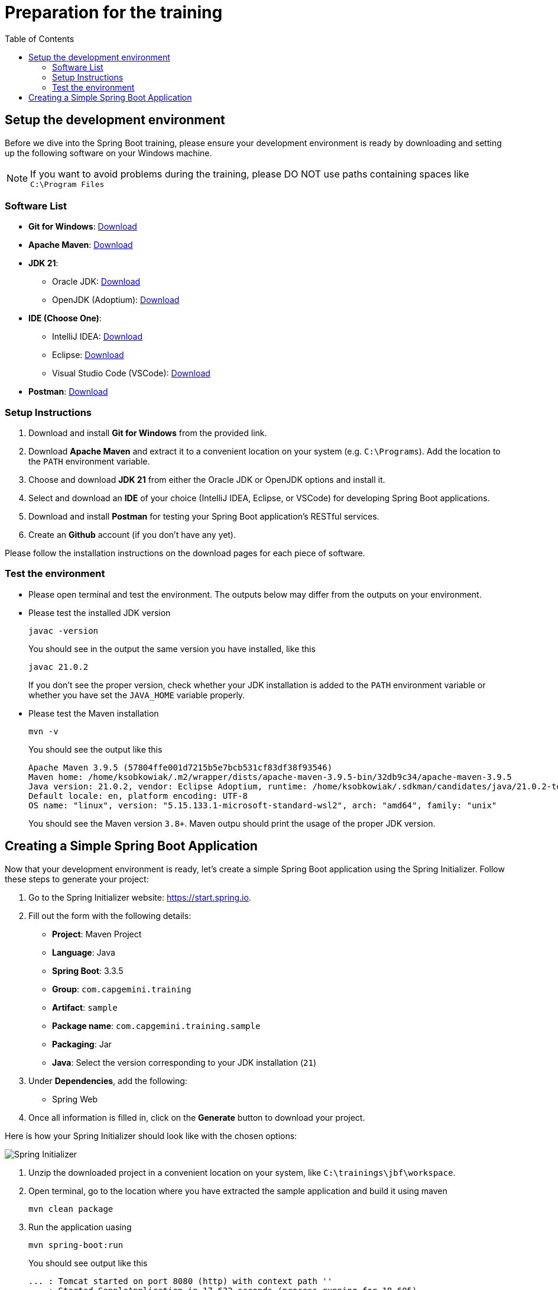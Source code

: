 :toc: macro

= Preparation for the training

toc::[]

== Setup the development environment

Before we dive into the Spring Boot training, please ensure your development environment is ready by downloading and setting up the following software on your Windows machine.

[NOTE]
====
If you want to avoid problems during the training, please DO NOT use paths containing spaces like `C:\Program Files`
====

=== Software List

- *Git for Windows*: link:https://git-scm.com/download/win[Download]
- *Apache Maven*: link:https://maven.apache.org/download.cgi[Download]
- *JDK 21*:
  ** Oracle JDK: link:https://www.oracle.com/java/technologies/javase/jdk21-archive-downloads.html[Download]
  ** OpenJDK (Adoptium): link:https://adoptium.net/[Download]
- *IDE (Choose One)*:
  ** IntelliJ IDEA: link:https://www.jetbrains.com/idea/download/#section=windows[Download]
  ** Eclipse: link:https://www.eclipse.org/downloads/[Download]
  ** Visual Studio Code (VSCode): link:https://code.visualstudio.com/Download[Download]
- *Postman*: link:https://www.postman.com/downloads/[Download]

=== Setup Instructions

. Download and install *Git for Windows* from the provided link.
. Download *Apache Maven* and extract it to a convenient location on your system (e.g. `C:\Programs`). Add the location to the `PATH` environment variable.
. Choose and download *JDK 21* from either the Oracle JDK or OpenJDK options and install it.
. Select and download an *IDE* of your choice (IntelliJ IDEA, Eclipse, or VSCode) for developing Spring Boot applications.
. Download and install *Postman* for testing your Spring Boot application's RESTful services.
. Create an *Github* account (if you don't have any yet).

Please follow the installation instructions on the download pages for each piece of software.

=== Test the environment

- Please open terminal and test the environment. The outputs below may differ from the outputs on your environment. 
- Please test the installed JDK version
+
--
[source,bash]
--------
javac -version
--------
--
You should see in the output the same version you have installed, like this
+
--
[source,bash]
--------
javac 21.0.2
--------
--
If you don't see the proper version, check whether your JDK installation is added to the `PATH` environment variable or whether you have set the `JAVA_HOME` variable properly.
- Please test the Maven installation
+
--
[source,bash]
--------
mvn -v
--------
--
You should see the output like this
+
--
[source,bash]
--------
Apache Maven 3.9.5 (57804ffe001d7215b5e7bcb531cf83df38f93546)
Maven home: /home/ksobkowiak/.m2/wrapper/dists/apache-maven-3.9.5-bin/32db9c34/apache-maven-3.9.5
Java version: 21.0.2, vendor: Eclipse Adoptium, runtime: /home/ksobkowiak/.sdkman/candidates/java/21.0.2-tem
Default locale: en, platform encoding: UTF-8
OS name: "linux", version: "5.15.133.1-microsoft-standard-wsl2", arch: "amd64", family: "unix"
--------
--
You should see the Maven version `3.8+`. Maven outpu should print the usage of the proper JDK version.

== Creating a Simple Spring Boot Application

Now that your development environment is ready, let's create a simple Spring Boot application using the Spring Initializer. Follow these steps to generate your project:

. Go to the Spring Initializer website: link:https://start.spring.io[https://start.spring.io].
. Fill out the form with the following details:
+
--
- *Project*: Maven Project
- *Language*: Java
- *Spring Boot*: 3.3.5
- *Group*: `com.capgemini.training`
- *Artifact*: `sample`
- *Package name*: `com.capgemini.training.sample`
- *Packaging*: Jar
- *Java*: Select the version corresponding to your JDK installation (`21`)
--
. Under *Dependencies*, add the following:
+
--
- Spring Web
--
. Once all information is filled in, click on the *Generate* button to download your project.

Here is how your Spring Initializer should look like with the chosen options:

image::images/setup/spring-initializer-sample.png[Spring Initializer]

. Unzip the downloaded project in a convenient location on your system, like `C:\trainings\jbf\workspace`. 
. Open terminal, go to the location where you have extracted the sample application and build it using maven
+
--
[source,bash]
--------
mvn clean package
--------
--
. Run the application uasing
+
--
[source,bash]
--------
mvn spring-boot:run
--------
--
You should see output like this
+
--
[source,bash]
--------
... : Tomcat started on port 8080 (http) with context path ''
... : Started SanpleApplication in 17.632 seconds (process running for 18.605)
... : Initializing Spring DispatcherServlet 'dispatcherServlet'
... : Initializing Servlet 'dispatcherServlet'
... : Completed initialization in 1 ms
--------
--
. Open the project in your preferred IDE.
. Explore the project structure. You'll notice that Spring Initializer has created a basic project setup with the selected dependencies included in the `pom.xml` file.
. Look for the `SampleApplication.java` class and run the application from your IDE.

You're now ready to start developing your Spring Boot application!
